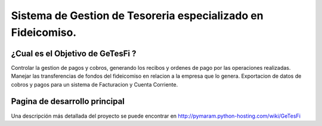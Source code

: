 
Sistema de Gestion de Tesoreria especializado en Fideicomiso.
=============================================================

¿Cual es el Objetivo de GeTesFi ?
---------------------------------

Controlar la gestion de pagos y cobros, generando los recibos y ordenes de pago por las operaciones realizadas. Manejar las transferencias de fondos del fideicomiso en relacion a la empresa que lo genera. Exportacion de datos de cobros y pagos para un sistema de Facturacion y Cuenta Corriente.

Pagina de desarrollo principal
------------------------------

Una descripción más detallada del proyecto se puede encontrar en http://pymaram.python-hosting.com/wiki/GeTesFi

